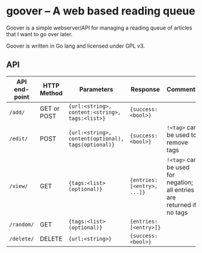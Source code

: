 #+STARTUP: indent showeverything
* goover -- A web based reading queue

Goover is a simple webserver/API for managing a reading queue of articles that
I want to go over later.

Goover is written in Go lang and licensed under GPL v3.

** API

| API end-point | HTTP Method | Parameters                                          | Response                    | Comments                                                               |
|---------------+-------------+-----------------------------------------------------+-----------------------------+------------------------------------------------------------------------|
| ~/add/~       | GET or POST | ~{url:<string>, content:<string>, tags:<list>}~     | ~{success: <bool>}~         |                                                                        |
| ~/edit/~      | POST        | ~{url:<string>, content(optional), tags(optional)}~ | ~{success: <bool>}~         | ~!<tag>~ can be used to remove tags                                    |
| ~/view/~      | GET         | ~{tags:<list>(optional)}~                           | ~{entries: [<entry>, ...]}~ | ~!<tag>~ can be used for negation; all entries are returned if no tags |
| ~/random/~    | GET         | ~{tags:<list>(optional)}~                           | ~{entries: [<entry>]}~      |                                                                        |
| ~/delete/~    | DELETE      | ~{url:<string>}~                                    | ~{success: <bool>}~         |                                                                        |

# FIXME: add pagination. Otherwise tons of stuff!!!1
